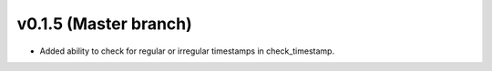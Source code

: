 .. _whatsnew_0150:

v0.1.5 (Master branch)
-----------------------

* Added ability to check for regular or irregular timestamps in check_timestamp.
